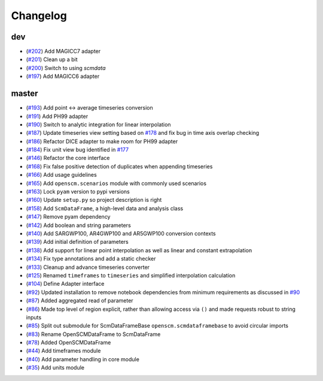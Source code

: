 Changelog
---------

dev
***

- (`#202 <https://github.com/openclimatedata/openscm/pull/202>`_) Add MAGICC7 adapter
- (`#201 <https://github.com/openclimatedata/openscm/pull/201>`_) Clean up a bit
- (`#200 <https://github.com/openclimatedata/openscm/pull/200>`_) Switch to using `scmdata`
- (`#197 <https://github.com/openclimatedata/openscm/pull/197>`_) Add MAGICC6 adapter

master
******

- (`#193 <https://github.com/openclimatedata/openscm/pull/193>`_) Add point <-> average timeseries conversion
- (`#191 <https://github.com/openclimatedata/openscm/pull/191>`_) Add PH99 adapter
- (`#190 <https://github.com/openclimatedata/openscm/pull/190>`_) Switch to analytic integration for linear interpolation
- (`#187 <https://github.com/openclimatedata/openscm/pull/187>`_) Update timeseries view setting based on `#178 <https://github.com/openclimatedata/openscm/issues/178>`_ and fix bug in time axis overlap checking
- (`#186 <https://github.com/openclimatedata/openscm/pull/186>`_) Refactor DICE adapter to make room for PH99 adapter
- (`#184 <https://github.com/openclimatedata/openscm/pull/184>`_) Fix unit view bug identified in `#177 <https://github.com/openclimatedata/openscm/issues/177>`_
- (`#146 <https://github.com/openclimatedata/openscm/pull/146>`_) Refactor the core interface
- (`#168 <https://github.com/openclimatedata/openscm/pull/168>`_) Fix false positive detection of duplicates when appending timeseries
- (`#166 <https://github.com/openclimatedata/openscm/pull/166>`_) Add usage guidelines
- (`#165 <https://github.com/openclimatedata/openscm/pull/165>`_) Add ``openscm.scenarios`` module with commonly used scenarios
- (`#163 <https://github.com/openclimatedata/openscm/pull/163>`_) Lock ``pyam`` version to pypi versions
- (`#160 <https://github.com/openclimatedata/openscm/pull/160>`_) Update ``setup.py`` so project description is right
- (`#158 <https://github.com/openclimatedata/openscm/pull/158>`_) Add ``ScmDataFrame``, a high-level data and analysis class
- (`#147 <https://github.com/openclimatedata/openscm/pull/147>`_) Remove pyam dependency
- (`#142 <https://github.com/openclimatedata/openscm/pull/142>`_) Add boolean and string parameters
- (`#140 <https://github.com/openclimatedata/openscm/pull/140>`_) Add SARGWP100, AR4GWP100 and AR5GWP100 conversion contexts
- (`#139 <https://github.com/openclimatedata/openscm/pull/139>`_) Add initial definition of parameters
- (`#138 <https://github.com/openclimatedata/openscm/pull/138>`_) Add support for linear point interpolation as well as linear and constant extrapolation
- (`#134 <https://github.com/openclimatedata/openscm/pull/134>`_) Fix type annotations and add a static checker
- (`#133 <https://github.com/openclimatedata/openscm/pull/133>`_) Cleanup and advance timeseries converter
- (`#125 <https://github.com/openclimatedata/openscm/pull/125>`_) Renamed ``timeframes`` to ``timeseries`` and simplified interpolation calculation
- (`#104 <https://github.com/openclimatedata/openscm/pull/104>`_) Define Adapter interface
- (`#92 <https://github.com/openclimatedata/openscm/pull/92>`_) Updated installation to remove notebook dependencies from minimum requirements as discussed in `#90 <https://github.com/openclimatedata/openscm/issues/90>`_
- (`#87 <https://github.com/openclimatedata/openscm/pull/87>`_) Added aggregated read of parameter
- (`#86 <https://github.com/openclimatedata/openscm/pull/86>`_) Made top level of region explicit, rather than allowing access via ``()`` and made requests robust to string inputs
- (`#85 <https://github.com/openclimatedata/openscm/pull/85>`_) Split out submodule for ScmDataFrameBase ``openscm.scmdataframebase`` to avoid circular imports
- (`#83 <https://github.com/openclimatedata/openscm/pull/83>`_) Rename OpenSCMDataFrame to ScmDataFrame
- (`#78 <https://github.com/openclimatedata/openscm/pull/78>`_) Added OpenSCMDataFrame
- (`#44 <https://github.com/openclimatedata/openscm/pull/44>`_) Add timeframes module
- (`#40 <https://github.com/openclimatedata/openscm/pull/40>`_) Add parameter handling in core module
- (`#35 <https://github.com/openclimatedata/openscm/pull/35>`_) Add units module
